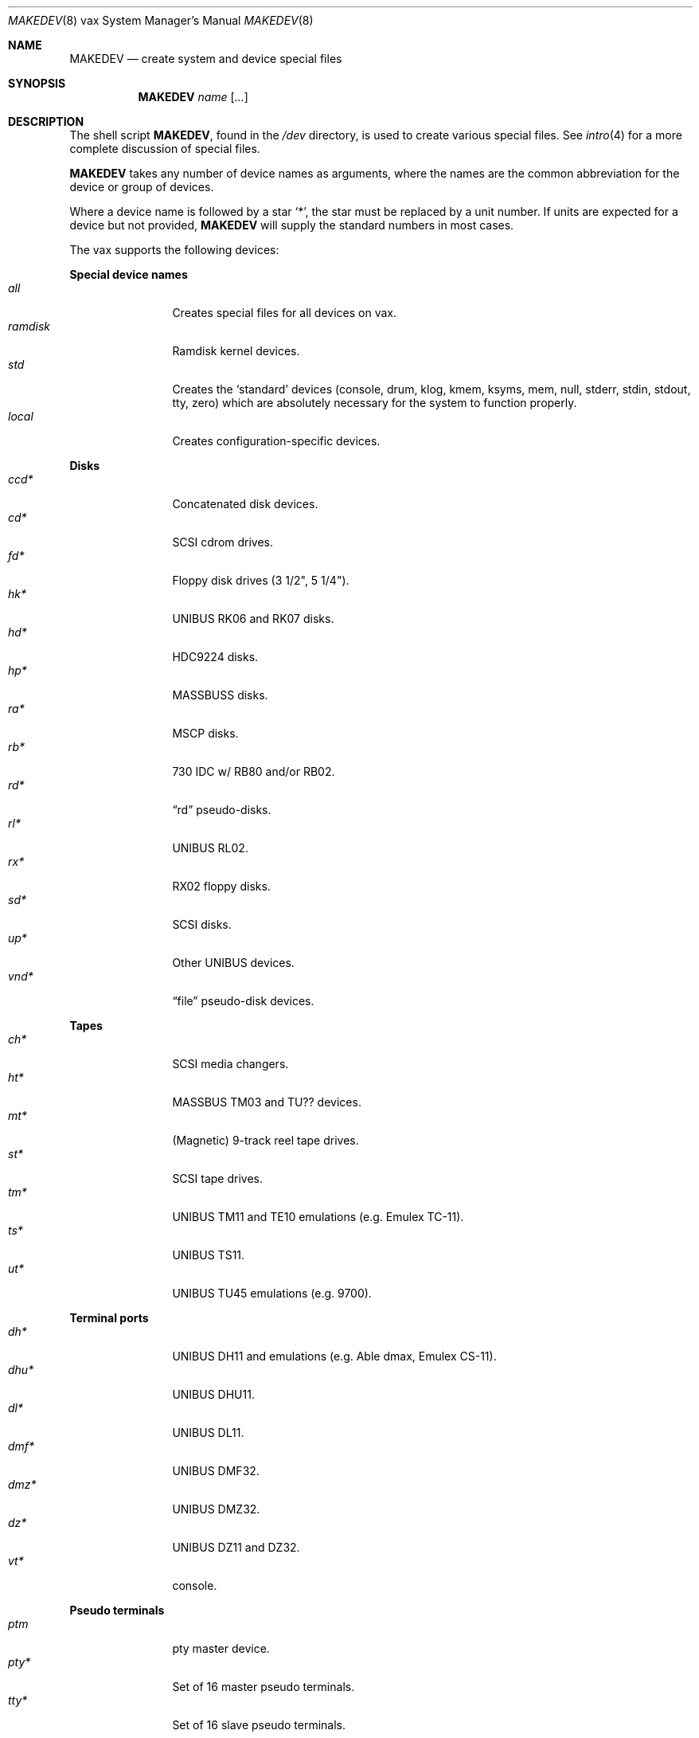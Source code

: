.\" $OpenBSD$
.\"
.\" THIS FILE AUTOMATICALLY GENERATED.  DO NOT EDIT.
.\" generated from:
.\"
.\"	OpenBSD: etc.vax/MAKEDEV.md,v 1.17 2004/02/17 11:18:08 miod Exp 
.\"	OpenBSD: MAKEDEV.common,v 1.2 2004/02/17 11:18:03 miod Exp 
.\"	OpenBSD: MAKEDEV.man,v 1.1 2004/02/16 19:03:30 miod Exp 
.\"	OpenBSD: MAKEDEV.mansub,v 1.1 2004/02/16 19:03:30 miod Exp 
.\"
.\" Copyright (c) 2004, Miodrag Vallat
.\" Copyright (c) 2001-2004 Todd T. Fries <todd@OpenBSD.org>
.\"
.\" Permission to use, copy, modify, and distribute this software for any
.\" purpose with or without fee is hereby granted, provided that the above
.\" copyright notice and this permission notice appear in all copies.
.\"
.\" THE SOFTWARE IS PROVIDED "AS IS" AND THE AUTHOR DISCLAIMS ALL WARRANTIES
.\" WITH REGARD TO THIS SOFTWARE INCLUDING ALL IMPLIED WARRANTIES OF
.\" MERCHANTABILITY AND FITNESS. IN NO EVENT SHALL THE AUTHOR BE LIABLE FOR
.\" ANY SPECIAL, DIRECT, INDIRECT, OR CONSEQUENTIAL DAMAGES OR ANY DAMAGES
.\" WHATSOEVER RESULTING FROM LOSS OF USE, DATA OR PROFITS, WHETHER IN AN
.\" ACTION OF CONTRACT, NEGLIGENCE OR OTHER TORTIOUS ACTION, ARISING OUT OF
.\" OR IN CONNECTION WITH THE USE OR PERFORMANCE OF THIS SOFTWARE.
.\"
.Dd February 17, 2004
.Dt MAKEDEV 8 vax
.Os
.Sh NAME
.Nm MAKEDEV
.Nd create system and device special files
.Sh SYNOPSIS
.Nm MAKEDEV
.Ar name
.Op Ar ...
.Sh DESCRIPTION
The shell script
.Nm ,
found in the
.Pa /dev
directory, is used to create various special files.
See
.Xr intro 4
for a more complete discussion of special files.
.Pp
.Nm
takes any number of device names as arguments, where the names are
the common abbreviation for the device or group of devices.
.Pp
Where a device name is followed by a star
.Sq * ,
the star must be replaced by a unit number.
If units are expected for a device but not provided,
.Nm
will supply the standard numbers in most cases.
.Pp
The vax supports the following devices:
.Pp
.Pp
.Sy Special device names
.Bl -tag -width tenletters -compact
.It Ar all
Creates special files for all devices on vax.
.It Ar ramdisk
Ramdisk kernel devices.
.It Ar std
Creates the
.Sq standard
devices (console, drum, klog, kmem, ksyms, mem, null,
stderr, stdin, stdout, tty, zero)
which are absolutely necessary for the system to function properly.
.It Ar local
Creates configuration-specific devices.
.El
.Pp
.Sy Disks
.Bl -tag -width tenletters -compact
.It Ar ccd*
Concatenated disk devices.
.It Ar cd*
SCSI cdrom drives.
.It Ar fd*
Floppy disk drives (3 1/2", 5 1/4").
.It Ar hk*
UNIBUS RK06 and RK07 disks.
.It Ar hd*
HDC9224 disks.
.It Ar hp*
MASSBUSS disks.
.It Ar ra*
MSCP disks.
.It Ar rb*
730 IDC w/ RB80 and/or RB02.
.It Ar rd*
.Dq rd
pseudo-disks.
.It Ar rl*
UNIBUS RL02.
.It Ar rx*
RX02 floppy disks.
.It Ar sd*
SCSI disks.
.It Ar up*
Other UNIBUS devices.
.It Ar vnd*
.Dq file
pseudo-disk devices.
.El
.Pp
.Sy Tapes
.Bl -tag -width tenletters -compact
.It Ar ch*
SCSI media changers.
.It Ar ht*
MASSBUS TM03 and TU?? devices.
.It Ar mt*
(Magnetic) 9-track reel tape drives.
.It Ar st*
SCSI tape drives.
.It Ar tm*
UNIBUS TM11 and TE10 emulations (e.g. Emulex TC-11).
.It Ar ts*
UNIBUS TS11.
.It Ar ut*
UNIBUS TU45 emulations (e.g. 9700).
.El
.Pp
.Sy Terminal ports
.Bl -tag -width tenletters -compact
.It Ar dh*
UNIBUS DH11 and emulations (e.g. Able dmax, Emulex CS-11).
.It Ar dhu*
UNIBUS DHU11.
.It Ar dl*
UNIBUS DL11.
.It Ar dmf*
UNIBUS DMF32.
.It Ar dmz*
UNIBUS DMZ32.
.It Ar dz*
UNIBUS DZ11 and DZ32.
.It Ar vt*
console.
.El
.Pp
.Sy Pseudo terminals
.Bl -tag -width tenletters -compact
.It Ar ptm
pty master device.
.It Ar pty*
Set of 16 master pseudo terminals.
.It Ar tty*
Set of 16 slave pseudo terminals.
.El
.Pp
.Sy Special purpose devices
.Bl -tag -width tenletters -compact
.It Ar bpf*
Berkeley Packet Filter.
.It Ar fd
fd/* nodes for fdescfs.
.It Ar lkm
Loadable kernel modules interface.
.It Ar pf*
Packet Filter.
.It Ar raid*
RAIDframe disk devices.
.It Ar *random
In-kernel random data source.
.It Ar ses*
SES/SAF-TE SCSI devices.
.It Ar ss*
SCSI scanners.
.It Ar systrace*
System call tracing device.
.It Ar tun*
Network tunnel driver.
.It Ar uk*
SCSI unknown devices.
.It Ar xfs*
XFS filesystem node.
.Sh FILES
.Bl -tag -width /dev -compact
.It Pa /dev
The special file directory.
.El
.Sh SEE ALSO
.Xr intro 4 ,
.Xr config 8 ,
.Xr mknod 8
